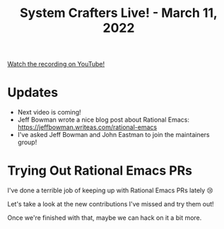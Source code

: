 #+title: System Crafters Live! - March 11, 2022

[[yt:f8LNWLWOIXI][Watch the recording on YouTube!]]

* Updates

- Next video is coming!
- Jeff Bowman wrote a nice blog post about Rational Emacs: https://jeffbowman.writeas.com/rational-emacs
- I've asked Jeff Bowman and John Eastman to join the maintainers group!

* Trying Out Rational Emacs PRs

I've done a terrible job of keeping up with Rational Emacs PRs lately 😢

Let's take a look at the new contributions I've missed and try them out!

Once we're finished with that, maybe we can hack on it a bit more.

